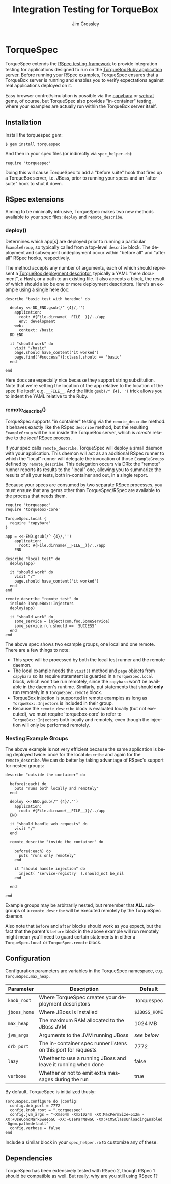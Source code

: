 #+TITLE:     Integration Testing for TorqueBox
#+AUTHOR:    Jim Crossley
#+EMAIL:     jcrossley@redhat.com
#+LANGUAGE:  en
#+OPTIONS:   H:3 num:nil toc:nil \n:nil @:t ::t |:t ^:t -:t f:t *:t <:t
#+OPTIONS:   TeX:t LaTeX:nil skip:nil d:nil todo:t pri:nil tags:not-in-toc
#+INFOJS_OPT: view:nil toc:nil ltoc:t mouse:underline buttons:0 path:http://orgmode.org/org-info.js
#+EXPORT_SELECT_TAGS: export
#+EXPORT_EXCLUDE_TAGS: noexport

* TorqueSpec 
  
  TorqueSpec extends the [[http://relishapp.com/rspec][RSpec testing framework]] to provide
  integration testing for applications designed to run on the
  [[http://torquebox.org/][TorqueBox Ruby application server]].  Before running your RSpec
  examples, TorqueSpec ensures that a TorqueBox server is running and
  enables you to verify expectations against real applications
  deployed on it.

  Easy browser control/simulation is possible via the [[https://github.com/jnicklas/capybara][capybara]] or
  [[https://github.com/brynary/webrat][webrat]] gems, of course, but TorqueSpec also provides "in-container"
  testing, where your examples are actually run within the TorqueBox
  server itself.

** Installation

   Install the torquespec gem:

   : $ gem install torquespec

   And then in your spec files (or indirectly via =spec_helper.rb=):

   : require 'torquespec'

   Doing this will cause TorqueSpec to add a "before suite" hook that
   fires up a TorqueBox server, i.e. JBoss, prior to running your
   specs and an "after suite" hook to shut it down.

** RSpec extensions

   Aiming to be minimally intrusive, TorqueSpec makes two new methods
   available to your spec files: =deploy= and =remote_describe=.

*** deploy()

    Determines which app[s] are deployed prior to running a particular
    =ExampleGroup=, so typically called from a top-level =describe=
    block.  The deployment and subsequent undeployment occur within
    "before all" and "after all" RSpec hooks, respectively.

    The method accepts any number of arguments, each of which should
    represent a [[http://torquebox.org/2x/builds/html-docs/deployment-descriptors.html][TorqueBox deployment descriptor]], typically a YAML
    "here document", a Hash, or a path to an existing file.  It also
    accepts a block, the result of which should also be one or more
    deployment descriptors.  Here's an example using a single here
    doc:

    : describe "basic test with heredoc" do
    : 
    :   deploy <<-DD_END.gsub(/^ {4}/,'')
    :     application:
    :       root: #{File.dirname(__FILE__)}/../app
    :       env: development
    :     web:
    :       context: /basic
    :   DD_END
    : 
    :   it "should work" do
    :     visit "/basic"
    :     page.should have_content('it worked')
    :     page.find("#success")[:class].should == 'basic'
    :   end
    : 
    : end

    Here docs are especially nice because they support string
    substitution.  Note that we're setting the location of the app
    relative to the location of the spec file itself,
    e.g. =__FILE__=.  And the little =gsub(/^ {4},'')= trick allows
    you to indent the YAML relative to the Ruby.

*** remote_describe()

    TorqueSpec supports "in container" testing via the
    =remote_describe= method.  It behaves exactly like the RSpec
    =describe= method, but the resulting =ExampleGroup= will be run
    inside the TorqueBox server, which is /remote/ relative to the
    /local/ RSpec process.

    If your spec calls =remote_describe=, TorqueSpec will deploy a
    small daemon with your application.  This daemon will act as an
    additional RSpec runner to which the "local" runner will delegate
    the invocation of those =ExampleGroups= defined by
    =remote_describe=.  This delegation occurs via DRb: the "remote"
    runner reports its results to the "local" one, allowing you to
    summarize the results of all your tests, both in-container and
    out, in a single report.

    Because your specs are consumed by two separate RSpec processes,
    you must ensure that any gems other than TorqueSpec/RSpec are
    available to the process that needs them.

    : require 'torquespec'
    : require 'torquebox-core'
    : 
    : TorqueSpec.local {
    :   require 'capybara'
    : }
    : 
    : app = <<-END.gsub(/^ {4}/,'')
    :     application:
    :       root: #{File.dirname(__FILE__)}/../app
    :     END
    : 
    : describe "local test" do
    :   deploy(app)
    : 
    :   it "should work" do
    :     visit "/"
    :     page.should have_content('it worked')
    :   end
    : end
    : 
    : remote_describe "remote test" do
    :   include TorqueBox::Injectors
    :   deploy(app)
    : 
    :   it "should work" do
    :     some_service = inject(com.foo.SomeService)
    :     some_service.run.should == 'SUCCESS'
    :   end
    : end
    
    The above spec shows two example groups, one local and one remote.
    There are a few things to note:
      - This spec will be processed by both the local test runner and
        the remote daemon.
      - The local example needs the =visit()= method and =page=
        objects from =capybara= so its require statemtent is guarded
        in a =TorqueSpec.local= block, which won't be run remotely,
        since the =capybara= won't be available in the daemon's
        runtime.  Similarly, put statements that should *only* run
        remotely in a =TorqueSpec.remote= block.
      - TorqueBox injection is supported in remote examples as long as
        =TorqueBox::Injectors= is included in their group.
      - Because the =remote_describe= block is evaluated locally (but
        not executed), we must require 'torquebox-core' to refer to
        =TorqueBox::Injectors= both locally and remotely, even though
        the injection will only be performed remotely.

*** Nesting Example Groups

    The above example is not very efficient because the same
    application is being deployed twice: once for the local =describe=
    and again for the =remote_describe=.  We can do better by taking
    advantage of RSpec's support for nested groups:

    : describe "outside the container" do
    : 
    :   before(:each) do
    :     puts "runs both locally and remotely"
    :   end
    : 
    :   deploy <<-END.gsub(/^ {4}/,'')
    :     application:
    :       root: #{File.dirname(__FILE__)}/../app
    :   END
    : 
    :   it "should handle web requests" do
    :     visit "/"
    :   end
    : 
    :   remote_describe "inside the container" do
    : 
    :     before(:each) do
    :       puts "runs only remotely"
    :     end
    : 
    :     it "should handle injection" do
    :       inject( 'service-registry' ).should_not be_nil
    :     end
    : 
    :   end
    : 
    : end

    Example groups may be arbitrarily nested, but remember that *ALL*
    subgroups of a =remote_describe= will be executed remotely by the
    TorqueSpec daemon.

    Also note that =before= and =after= blocks should work as you
    expect, but the fact that the parent's =before= block in the above
    example will run remotely might mean you'll need to guard certain
    statements in either a =TorqueSpec.local= or =TorqueSpec.remote=
    block.

** Configuration 

   Configuration parameters are variables in the TorqueSpec namespace, e.g. =TorqueSpec.max_heap=.

   | Parameter    | Description                                                    | Default       |
   |--------------+----------------------------------------------------------------+---------------|
   | ~knob_root~  | Where TorqueSpec creates your deployment descriptors           | .torquespec   |
   | ~jboss_home~ | Where JBoss is installed                                       | ~$JBOSS_HOME~ |
   | ~max_heap~   | The maximum RAM allocated to the JBoss JVM                     | 1024 MB       |
   | ~jvm_args~   | Arguments to the JVM running JBoss                             | /see below/   |
   | ~drb_port~   | The in-container spec runner listens on this port for requests | 7772          |
   | ~lazy~       | Whether to use a running JBoss and leave it running when done  | false         |
   | ~verbose~    | Whether or not to emit extra messages during the run           | true          |

   By default, TorqueSpec is initialized thusly:

   : TorqueSpec.configure do |config|
   :   config.drb_port = 7772
   :   config.knob_root = ".torquespec"
   :   config.jvm_args = "-Xms64m -Xmx1024m -XX:MaxPermSize=512m -XX:+UseConcMarkSweepGC -XX:+UseParNewGC -XX:+CMSClassUnloadingEnabled -Dgem.path=default"
   :   config.verbose = false
   : end

   Include a similar block in your =spec_helper.rb= to customize any of these.

** Dependencies

   TorqueSpec has been extensively tested with RSpec 2, though RSpec 1
   should be compatible as well.  But really, why are you still using
   RSpec 1?

